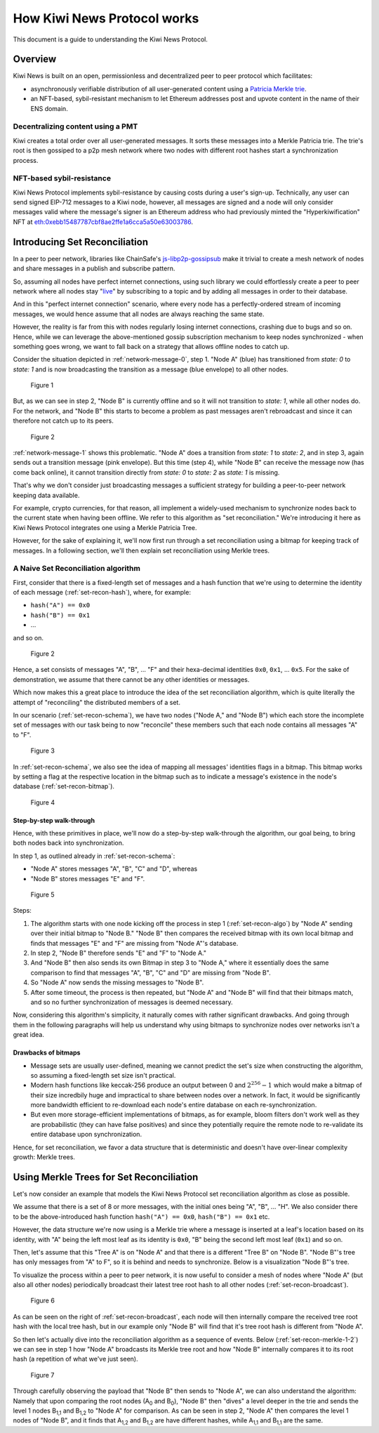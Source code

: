 How Kiwi News Protocol works
============================

This document is a guide to understanding the Kiwi News Protocol.


Overview
--------

Kiwi News is built on an open, permissionless and decentralized peer to peer
protocol which facilitates:

- asynchronously verifiable distribution of all user-generated content using a `Patricia Merkle trie <https://ethereum.org/en/developers/docs/data-structures-and-encoding/patricia-merkle-trie/>`_.
- an NFT-based, sybil-resistant mechanism to let Ethereum addresses post and upvote content in the name of their ENS domain.

Decentralizing content using a PMT
__________________________________

Kiwi creates a total order over all user-generated messages. It sorts these messages into a Merkle Patricia trie. The trie's root is then gossiped to a p2p mesh network where two nodes with different root hashes start a synchronization process.

NFT-based sybil-resistance
__________________________

Kiwi News Protocol implements sybil-resistance by causing costs during a user's
sign-up. Technically, any user can send signed EIP-712 messages to a Kiwi node, however,
all messages are signed and a node will only consider messages valid where the message's signer is an Ethereum address who had previously minted the "Hyperkiwification" NFT at `eth:0xebb15487787cbf8ae2ffe1a6cca5a50e63003786 <https://etherscan.io/address/0xebb15487787cbf8ae2ffe1a6cca5a50e63003786>`_.

Introducing Set Reconciliation
------------------------------

In a peer to peer network, libraries like ChainSafe's `js-libp2p-gossipsub <https://github.com/ChainSafe/js-libp2p-gossipsub>`_ make it trivial to create a mesh network of nodes and share messages in a publish and subscribe pattern. 

So, assuming all nodes have perfect internet connections, using such library we could effortlessly create a peer to peer network where all nodes stay "`live <https://en.wikipedia.org/wiki/Safety_and_liveness_properties>`_" by subscribing to a topic and by adding all messages in order to their database.

And in this "perfect internet connection" scenario, where every node has a perfectly-ordered stream of incoming messages, we would hence assume that all nodes are always reaching the same state.

However, the reality is far from this with nodes regularly losing internet connections, crashing due to bugs and so on. Hence, while we can leverage the above-mentioned gossip subscription mechanism to keep nodes synchronized - when something goes wrong, we want to fall back on a strategy that allows offline nodes to catch up.

Consider the situation depicted in :ref:`network-message-0`, step 1. "Node A" (blue) has transitioned from `state: 0` to `state: 1` and is now broadcasting the transition as a message (blue envelope) to all other nodes.

.. figure:: _static/network-message-0.svg
   :name: network-message-0

   Figure 1

But, as we can see in step 2, "Node B" is currently offline and so it will not transition to `state: 1`, while all other nodes do. For the network, and "Node B" this starts to become a problem as past messages aren't rebroadcast and since it can therefore not catch up to its peers.

.. figure:: _static/network-message-1.svg
   :name: network-message-1

   Figure 2

:ref:`network-message-1` shows this problematic. "Node A" does a transition from `state: 1` to `state: 2`, and in step 3, again sends out a transition message (pink envelope). But this time (step 4), while "Node B" can receive the message now (has come back online), it cannot transition directly from `state: 0` to `state: 2` as `state: 1` is missing.

That's why we don't consider just broadcasting messages a sufficient strategy for building a peer-to-peer network keeping data available.

For example, crypto currencies, for that reason, all implement a widely-used mechanism to synchronize nodes back to the current state when having been offline. We refer to this algorithm as "set reconciliation." We're introducing it here as Kiwi News Protocol integrates one using a Merkle Patricia Tree.

However, for the sake of explaining it, we'll now first run through a set reconciliation using a bitmap for keeping track of messages. In a following section, we'll then explain set reconciliation using Merkle trees.

A Naive Set Reconciliation algorithm
____________________________________

First, consider that there is a fixed-length set of messages and a hash function
that we're using to determine the identity of each message (:ref:`set-recon-hash`), where, for example:

- ``hash("A") == 0x0``
- ``hash("B") == 0x1``
- ...

and so on.

.. figure:: _static/set-recon-hash.svg
   :name: set-recon-hash

   Figure 2

Hence, a set consists of messages "A", "B", ... "F" and their hexa-decimal identities ``0x0``, ``0x1``, ... ``0x5``. For the sake of demonstration, we assume that there cannot be any other identities or messages.

Which now makes this a great place to introduce the idea of the set reconciliation algorithm, which is quite literally the attempt of "reconciling" the distributed members of a set. 

In our scenario (:ref:`set-recon-schema`), we have two nodes ("Node A," and "Node B") which each store the incomplete set of messages with our task being to now "reconcile" these members such that each node contains all messages "A" to "F".

.. figure:: _static/set-recon-schema.svg
   :name: set-recon-schema

   Figure 3

In :ref:`set-recon-schema`, we also see the idea of mapping all messages' identities flags in a bitmap. This bitmap works by setting a flag at the respective location in the bitmap such as to indicate a message's existence in the node's database (:ref:`set-recon-bitmap`). 

.. figure:: _static/set-recon-bitmap.svg
   :name: set-recon-bitmap

   Figure 4

Step-by-step walk-through
.........................

Hence, with these primitives in place, we'll now do a step-by-step walk-through the
algorithm, our goal being, to bring both nodes back into synchronization.

In step 1, as outlined already in :ref:`set-recon-schema`:

- "Node A" stores messages "A", "B", "C" and "D", whereas
- "Node B" stores messages "E" and "F".

.. figure:: _static/set-recon-algo.svg
   :name: set-recon-algo

   Figure 5


Steps: 

1. The algorithm starts with one node kicking off the process in step 1 (:ref:`set-recon-algo`) by "Node A" sending over their initial bitmap to "Node B." "Node B" then compares the received bitmap with its own local bitmap and finds that messages "E" and "F" are missing from "Node A"'s database.
2. In step 2, "Node B" therefore sends "E" and "F" to "Node A."
3. And "Node B" then also sends its own Bitmap in step 3 to "Node A," where it essentially does the same comparison to find that messages "A", "B", "C" and "D" are missing from "Node B".
4. So "Node A" now sends the missing messages to "Node B".
5. After some timeout, the process is then repeated, but "Node A" and "Node B" will find that their bitmaps match, and so no further synchronization of messages is deemed necessary.

Now, considering this algorithm's simplicity, it naturally comes with rather significant drawbacks. And going through them in the following paragraphs will help us understand why using bitmaps to synchronize nodes over networks isn't a great idea.

Drawbacks of bitmaps
....................

- Message sets are usually user-defined, meaning we cannot predict the set's size when constructing the algorithm, so assuming a fixed-length set size isn't practical.
- Modern hash functions like keccak-256 produce an output between 0 and :math:`2^{256} - 1` which would make a bitmap of their size incredbily huge and impractical to share between nodes over a network. In fact, it would be significantly more bandwidth efficient to re-download each node's entire database on each re-synchronization.
- But even more storage-efficient implementations of bitmaps, as for example, bloom filters don't work well as they are probabilistic (they can have false positives) and since they potentially require the remote node to re-validate its entire database upon synchronization.

Hence, for set reconciliation, we favor a data structure that is deterministic and doesn't have over-linear complexity growth: Merkle trees.

Using Merkle Trees for Set Reconciliation
-----------------------------------------

Let's now consider an example that models the Kiwi News Protocol set reconciliation algorithm as close as possible.

We assume that there is a set of 8 or more messages, with the initial ones being "A", "B", ... "H". We also consider there to be the above-introduced hash function ``hash("A") == 0x0``, ``hash("B") == 0x1`` etc.

However, the data structure we're now using is a Merkle trie where a message is inserted at a leaf's location based on its identity, with "A" being the left most leaf as its identity is ``0x0``, "B" being the second left most leaf (``0x1``) and so on.

.. mermaid::

    graph TD
     A_0[A<sub>0</sub><br>0xabc] --> A_1,1[A<sub>1,1</sub><br>0xdef]
     A_0 --> A_1,2[A<sub>1,2</sub><br>0xghi]
     A_1,1 --> A_2,1[A<sub>2,1</sub><br>0xjkl]
     A_1,1 --> A_2,2[A<sub>2,2</sub><br>0xlmn]
     A_1,2 --> A_2,3[A<sub>2,3</sub><br>0xopq]
     A_1,2 --> A_2,4[A<sub>2,4</sub><br>0xprs]
     A_2,1 --> A("A"<br>0x0)
     A_2,1 --> B("B"<br>0x1)
     A_2,2 --> C("C"<br>0x2)
     A_2,2 --> D("D"<br>0x3)
     A_2,3 --> E("E"<br>0x4)
     A_2,3 --> F("F"<br>0x5)
     A_2,4 --> G("G"<br>0x6)
     A_2,4 --> H("H"<br>0x7)

Then, let's assume that this "Tree A" is on "Node A" and that there is a different "Tree B" on "Node B". "Node B"'s tree has only messages from "A" to F", so it is behind and needs to synchronize. Below is a visualization "Node B"'s tree.

.. mermaid::
   
 graph TD
     B_0[B<sub>0</sub><br>0xuvw] --> B_1,1[B<sub>1,1</sub><br>0xdef]
     B_0 --> B_2,3[B<sub>2,3</sub><br>0x123]
     B_1,1 --> B_2,1[B<sub>2,1</sub><br>0xjkl]
     B_1,1 --> B_2,2[B<sub>2,2</sub><br>0xlmn]
     B_2,1 --> A("A"<br>0x0)
     B_2,1 --> B("B"<br>0x1)
     B_2,2 --> C("C"<br>0x2)
     B_2,2 --> D("D"<br>0x3)
     B_2,3 --> E("E"<br>0x4)
     B_2,3 --> F("F"<br>0x5)

     style B_0 fill:#FF3399
     style B_1,1 fill:#FF3399
     style B_2,1 fill:#FF3399
     style B_2,2 fill:#FF3399
     style B_2,3 fill:#FF3399
     style A fill:#FF3399
     style B fill:#FF3399
     style C fill:#FF3399
     style D fill:#FF3399
     style E fill:#FF3399
     style F fill:#FF3399

To visualize the process within a peer to peer network, it is now useful to consider a mesh of nodes where "Node A" (but also all other nodes) periodically broadcast their latest tree root hash to all other nodes (:ref:`set-recon-broadcast`).

.. figure:: _static/set-recon-broadcast.svg
   :name: set-recon-broadcast

   Figure 6

As can be seen on the right of :ref:`set-recon-broadcast`, each node will then internally compare the received tree root hash with the local tree hash, but in our example only "Node B" will find that it's tree root hash is different from "Node A".

So then let's actually dive into the reconciliation algorithm as a sequence of events. Below (:ref:`set-recon-merkle-1-2`) we can see in step 1 how "Node A" broadcasts its Merkle tree root and how "Node B" internally compares it to its root hash (a repetition of what we've just seen).

.. figure:: _static/set-recon-merkle-1-2.svg
   :name: set-recon-merkle-1-2

   Figure 7

Through carefully observing the payload that "Node B" then sends to "Node A", we can also understand the algorithm: Namely that upon comparing the root nodes (A\ :sub:`0` and B\ :sub:`0`), "Node B" then "dives" a level deeper in the trie and sends the level 1 nodes B\ :sub:`1,1` and B\ :sub:`1,2` to "Node A" for comparison. As can be seen in step 2, "Node A" then compares the level 1 nodes of "Node B", and it finds that A\ :sub:`1,2` and B\ :sub:`1,2` are have different hashes, while A\ :sub:`1,1` and B\ :sub:`1,1` are the same.
